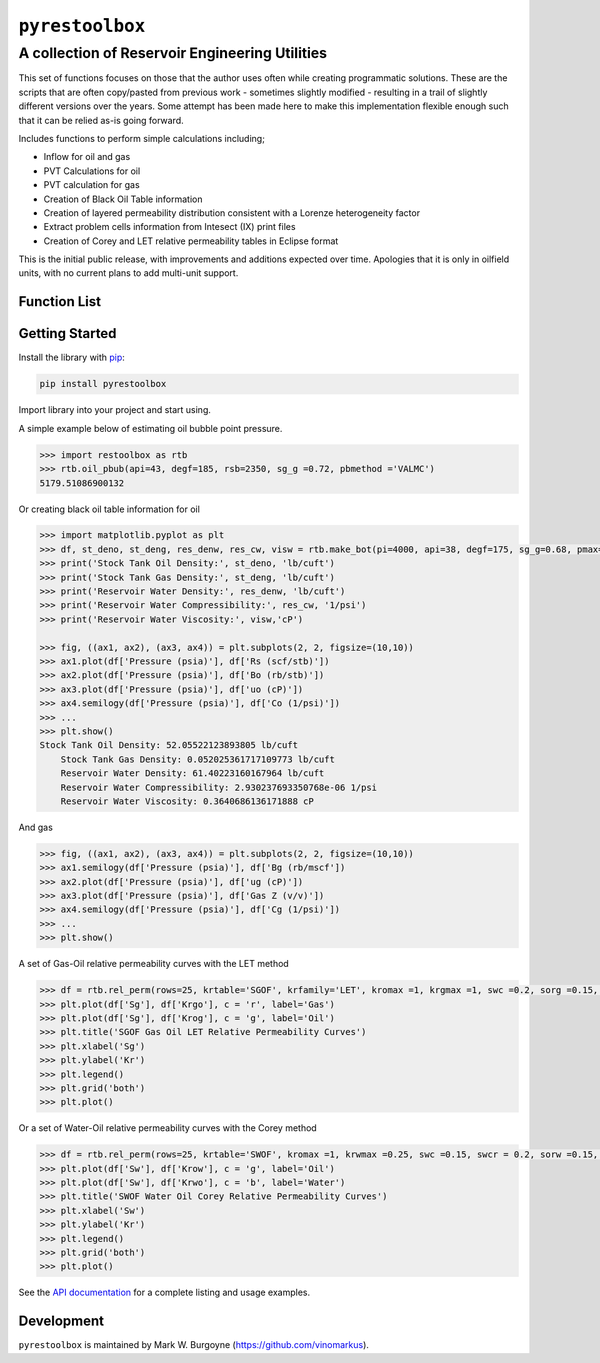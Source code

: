 ===================================
``pyrestoolbox``
===================================

-----------------------------
A collection of Reservoir Engineering Utilities
-----------------------------

This set of functions focuses on those that the author uses often while creating programmatic solutions. These are the scripts that are often copy/pasted from previous work - sometimes slightly modified - resulting in a trail of slightly different versions over the years. Some attempt has been made here to make this implementation flexible enough such that it can be relied as-is going forward.

Includes functions to perform simple calculations including;

- Inflow for oil and gas
- PVT Calculations for oil
- PVT calculation for gas
- Creation of Black Oil Table information
- Creation of layered permeability distribution consistent with a Lorenze heterogeneity factor
- Extract problem cells information from Intesect (IX) print files
- Creation of Corey and LET relative permeability tables in Eclipse format

This is the initial public release, with improvements and additions expected over time. Apologies that it is only in oilfield units, with no current plans to add multi-unit support.

Function List
=============

+----------------------------+---------------------------------------------------------------------------------------------------------------------------------+
| Inflow                     | gas_rate_radial(...) <./docs/api.rst#pyrestoolbox.gas_rate_radial>                                                         |
|                            | gas_rate_linear(...) <./docs/api.html#pyrestoolbox.gas_rate_linear>`_,                                                         |
|                            | oil_rate_radial(...) <./docs/api.html#pyrestoolbox.pyrestoolbox.oil_rate_radial>                                            |
|                            | oil_rate_linear(...) <./docs/api.html#pyrestoolbox.pyrestoolbox.oil_rate_radial>                                           |
+----------------------------+---------------------------------------------------------------------------------------------------------------------------------+
| Gas PVT                    | gas_tc_pc(...) <./docs/api.html#pyrestoolbox.gas_tc_pc>                                                                    |
|                            | gas_z(...) <./docs/api.html#pyrestoolbox.gas_z>                                                                             |
+----------------------------+---------------------------------------------------------------------------------------------------------------------------------+

+----------------------------+---------------------------------------------------------------------------------------------------------------------------------+
| Inflow                     | - `gas_rate_radial(...) <./docs/api.rst#pyrestoolbox.gas_rate_radial>`_,                                                          |
|                            | - `gas_rate_linear(...) <./docs/api.html#pyrestoolbox.gas_rate_linear>`_,                                                         |
|                            | - `oil_rate_radial(...) <./docs/api.html#pyrestoolbox.pyrestoolbox.oil_rate_radial>`_,                                            |
|                            | - `oil_rate_linear(...) <./docs/api.html#pyrestoolbox.pyrestoolbox.oil_rate_radial>`_,                                            |
+----------------------------+---------------------------------------------------------------------------------------------------------------------------------+
| Gas PVT                    | - `gas_tc_pc(...) <./docs/api.html#pyrestoolbox.gas_tc_pc>`_,                                                                     |
|                            | - `gas_z(...) <./docs/api.html#pyrestoolbox.gas_z>`_,                                                                             |
|                            | - `gas_ug(...) <./docs/api.html#pyrestoolbox.gas_ug>`_,                                                                           |       
|                            | - `gas_ugz(...) <./docs/api.html#pyrestoolbox.gas_ugz>`_,                                                                         |         
|                            | - `gas_cg(...) <./docs/api.html#pyrestoolbox.gas_cg>`_,                                                                           |       
|                            | - `gas_bg(...) <./docs/api.html#pyrestoolbox.gas_bg>`_,                                                                           |       
|                            | - `gas_den(...) <./docs/api.html#pyrestoolbox.gas_den>`_,                                                                         |         
|                            | - `gas_water_content(...) <./docs/api.html#pyrestoolbox.gas_water_content>`_,                                                     |                             
|                            | - `gas_ponz2p(...) <./docs/api.html#pyrestoolbox.gas_ponz2p>`_,                                                                   |               
|                            | - `gas_grad2sg(...) <./docs/api.html#pyrestoolbox.gas_grad2sg>`_,                                                                 |                 
|                            | - `gas_dmp(...) <./docs/api.html#pyrestoolbox.gas_dmp>`_,                                                                         |
|                            | - `gas_dsg2rv(...) <./docs/api.html#pyrestoolbox.gas_dsg2rv>`_,                                                                   |
+----------------------------+---------------------------------------------------------------------------------------------------------------------------------+  
| Oil PVT                    | - `oil_ja_sg(...) <./docs/api.html#pyrestoolbox.oil_ja_sg>`_,                                                                     |
|                            | - `oil_twu_props(...) <./docs/api.html#pyrestoolbox.oil_twu_props>`_,                                                             |
|                            | - `oil_ja_sg(...) <./docs/api.html#pyrestoolbox.oil_ja_sg>`_,                                                                     |
|                            | - `oil_rs_st(...) <./docs/api.html#pyrestoolbox.oil_rs_st>`_,                                                                     |
|                            | - `oil_pbub(...) <./docs/api.html#pyrestoolbox.oil_pbub>`_,                                                                       |
|                            | - `oil_rs_bub(...) <./docs/api.html#oil_rs_bub>`_,                                                                                |
|                            | - `oil_rs(...) <./docs/api.html#pyrestoolbox.oil_rs>`_,                                                                           |
|                            | - `oil_co(...) <./docs/api.html#pyrestoolbox.oil_co>`_,                                                                           |
|                            | - `oil_deno(...) <./docs/api.html#pyrestoolbox.oil_deno>`_,                                                                       |
|                            | - `oil_bo(...) <./docs/api.html#pyrestoolbox.oil_bo>`_,                                                                           |
|                            | - `oil_viso(...) <./docs/api.html#pyrestoolbox.oil_viso>`_,                                                                       |
|                            | - `make_bot(...) <./docs/api.html#pyrestoolbox.make_bot>`_,                                                                       |
|                            | - `sg_evolved_gas(...) <./docs/api.html#pyrestoolbox.sg_evolved_gas>`_,                                                           |
|                            | - `sg_st_gas(...) <./docs/api.html#pyrestoolbox.sg_st_gas>`_,                                                                     |
|                            | - `sgg_wt_avg(...) <./docs/api.html#pyrestoolbox.sgg_wt_avg>`_,                                                                   |
+----------------------------+---------------------------------------------------------------------------------------------------------------------------------+  
| Water PVT                  | - `brine_props(...) <./docs/api.html#pyrestoolbox.brine_props>`_,                                                                 |
+----------------------------+---------------------------------------------------------------------------------------------------------------------------------+  
| Permeability Layering      | - `lorenzfromb(...) <./docs/api.html#pyrestoolbox.lorenzfromb>`_,                                                                 |
|                            | - `lorenz_from_flow_fraction(...) <./docs/api.html#pyrestoolbox.lorenz_from_flow_fraction>`_,                                     |
|                            | - `lorenz_2_flow_frac(...) <./docs/api.html#pyrestoolbox.lorenz_2_flow_frac>`_,                                                   |
|                            | - `lorenz_2_layers(...) <./docs/api.html#pyrestoolbox.lorenz_2_layers>`_,                                                         |        
+----------------------------+---------------------------------------------------------------------------------------------------------------------------------+  
| Simulation Helpers         | - `ix_extract_problem_cells(...) <./docs/api.html#pyrestoolbox.ix_extract_problem_cells>`_                                        |
+----------------------------+---------------------------------------------------------------------------------------------------------------------------------+  
| Relative Permeability      | - `rel_perm(...) <./docs/api.html#pyrestoolbox.rel_perm>`_,                                                                       |
+----------------------------+---------------------------------------------------------------------------------------------------------------------------------+



Getting Started
===============

Install the library with `pip <https://pip.pypa.io/en/stable/>`_:

.. code-block:: shell

    pip install pyrestoolbox


Import library into your project and start using. 

A simple example below of estimating oil bubble point pressure.

.. code-block:: python

    >>> import restoolbox as rtb
    >>> rtb.oil_pbub(api=43, degf=185, rsb=2350, sg_g =0.72, pbmethod ='VALMC')
    5179.51086900132


Or creating black oil table information for oil

.. code-block:: python

    >>> import matplotlib.pyplot as plt
    >>> df, st_deno, st_deng, res_denw, res_cw, visw = rtb.make_bot(pi=4000, api=38, degf=175, sg_g=0.68, pmax=5000, pb=3900, rsb=2300, nrows=50)
    >>> print('Stock Tank Oil Density:', st_deno, 'lb/cuft')
    >>> print('Stock Tank Gas Density:', st_deng, 'lb/cuft')
    >>> print('Reservoir Water Density:', res_denw, 'lb/cuft')
    >>> print('Reservoir Water Compressibility:', res_cw, '1/psi')
    >>> print('Reservoir Water Viscosity:', visw,'cP')

    >>> fig, ((ax1, ax2), (ax3, ax4)) = plt.subplots(2, 2, figsize=(10,10))
    >>> ax1.plot(df['Pressure (psia)'], df['Rs (scf/stb)'])
    >>> ax2.plot(df['Pressure (psia)'], df['Bo (rb/stb)'])
    >>> ax3.plot(df['Pressure (psia)'], df['uo (cP)'])
    >>> ax4.semilogy(df['Pressure (psia)'], df['Co (1/psi)'])
    >>> ...
    >>> plt.show()
    Stock Tank Oil Density: 52.05522123893805 lb/cuft
	Stock Tank Gas Density: 0.052025361717109773 lb/cuft
	Reservoir Water Density: 61.40223160167964 lb/cuft
	Reservoir Water Compressibility: 2.930237693350768e-06 1/psi
	Reservoir Water Viscosity: 0.3640686136171888 cP

.. image:: https://github.com/vinomarkus/pyResToolbox/blob/main/docs/img/bot.png
    :alt: Black Oil Properties
    
And gas

.. code-block:: python

    >>> fig, ((ax1, ax2), (ax3, ax4)) = plt.subplots(2, 2, figsize=(10,10))
    >>> ax1.semilogy(df['Pressure (psia)'], df['Bg (rb/mscf'])
    >>> ax2.plot(df['Pressure (psia)'], df['ug (cP)'])
    >>> ax3.plot(df['Pressure (psia)'], df['Gas Z (v/v)'])
    >>> ax4.semilogy(df['Pressure (psia)'], df['Cg (1/psi)'])
    >>> ...
    >>> plt.show()

.. image:: https://github.com/vinomarkus/pyResToolbox/blob/main/docs/img/dry_gas.png
    :alt: Dry Gas Properties
    
A set of Gas-Oil relative permeability curves with the LET method

.. code-block:: python

    >>> df = rtb.rel_perm(rows=25, krtable='SGOF', krfamily='LET', kromax =1, krgmax =1, swc =0.2, sorg =0.15, Lo=2.5, Eo = 1.25, To = 1.75, Lg = 1.2, Eg = 1.5, Tg = 2.0)
    >>> plt.plot(df['Sg'], df['Krgo'], c = 'r', label='Gas')
    >>> plt.plot(df['Sg'], df['Krog'], c = 'g', label='Oil')
    >>> plt.title('SGOF Gas Oil LET Relative Permeability Curves')
    >>> plt.xlabel('Sg')
    >>> plt.ylabel('Kr')
    >>> plt.legend()
    >>> plt.grid('both')
    >>> plt.plot()

.. image:: https://github.com/vinomarkus/pyResToolbox/blob/main/docs/img/sgof.png
    :alt: SGOF Relative Permeability Curves

Or a set of Water-Oil relative permeability curves with the Corey method

.. code-block:: python

    >>> df = rtb.rel_perm(rows=25, krtable='SWOF', kromax =1, krwmax =0.25, swc =0.15, swcr = 0.2, sorw =0.15, no=2.5, nw=1.5)
    >>> plt.plot(df['Sw'], df['Krow'], c = 'g', label='Oil')
    >>> plt.plot(df['Sw'], df['Krwo'], c = 'b', label='Water')
    >>> plt.title('SWOF Water Oil Corey Relative Permeability Curves')
    >>> plt.xlabel('Sw')
    >>> plt.ylabel('Kr')
    >>> plt.legend()
    >>> plt.grid('both')
    >>> plt.plot()
    
.. image:: https://github.com/vinomarkus/pyResToolbox/blob/main/docs/img/swof.png
    :alt: SWOF Relative Permeability Curves

See the `API documentation <./docs/api.html>`_ for a complete listing and usage examples.


Development
===========
``pyrestoolbox`` is maintained by Mark W. Burgoyne (`<https://github.com/vinomarkus>`_).
